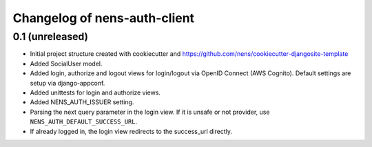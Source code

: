 Changelog of nens-auth-client
===================================================


0.1 (unreleased)
----------------

- Initial project structure created with cookiecutter and
  https://github.com/nens/cookiecutter-djangosite-template

- Added SocialUser model.

- Added login, authorize and logout views for login/logout via OpenID Connect
  (AWS Cognito). Default settings are setup via django-appconf.

- Added unittests for login and authorize views.

- Added NENS_AUTH_ISSUER setting.

- Parsing the next query parameter in the login view. If it is unsafe or not
  provider, use ``NENS_AUTH_DEFAULT_SUCCESS_URL``.

- If already logged in, the login view redirects to the success_url directly.
